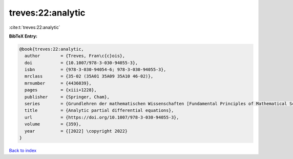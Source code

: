 treves:22:analytic
==================

:cite:t:`treves:22:analytic`

**BibTeX Entry:**

.. code-block:: bibtex

   @book{treves:22:analytic,
     author        = {Treves, Fran\c{c}ois},
     doi           = {10.1007/978-3-030-94055-3},
     isbn          = {978-3-030-94054-6; 978-3-030-94055-3},
     mrclass       = {35-02 (35A01 35A09 35A10 46-02)},
     mrnumber      = {4436039},
     pages         = {xiii+1228},
     publisher     = {Springer, Cham},
     series        = {Grundlehren der mathematischen Wissenschaften [Fundamental Principles of Mathematical Sciences]},
     title         = {Analytic partial differential equations},
     url           = {https://doi.org/10.1007/978-3-030-94055-3},
     volume        = {359},
     year          = {[2022] \copyright 2022}
   }

`Back to index <../By-Cite-Keys.html>`_
